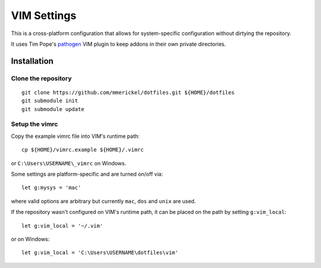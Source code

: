 VIM Settings
============

This is a cross-platform configuration that allows for system-specific
configuration without dirtying the repository.

It uses Tim Pope's pathogen_ VIM plugin to keep addons in their own
private directories.

Installation
------------

Clone the repository
~~~~~~~~~~~~~~~~~~~~

::

    git clone https://github.com/mmerickel/dotfiles.git ${HOME}/dotfiles
    git submodule init
    git submodule update

Setup the vimrc
~~~~~~~~~~~~~~~

Copy the example vimrc file into VIM's runtime path::

    cp ${HOME}/vimrc.example ${HOME}/.vimrc

or ``C:\Users\USERNAME\_vimrc`` on Windows.

Some settings are platform-specific and are turned on/off via::

    let g:mysys = 'mac'

where valid options are arbitrary but currently ``mac``, ``dos`` and
``unix`` are used.

If the repository wasn't configured on VIM's runtime path, it can be placed
on the path by setting ``g:vim_local``::

    let g:vim_local = '~/.vim'

or on Windows::

    let g:vim_local = 'C:\Users\USERNAME\dotfiles\vim'

.. _pathogen: https://github.com/tpope/vim-pathogen
